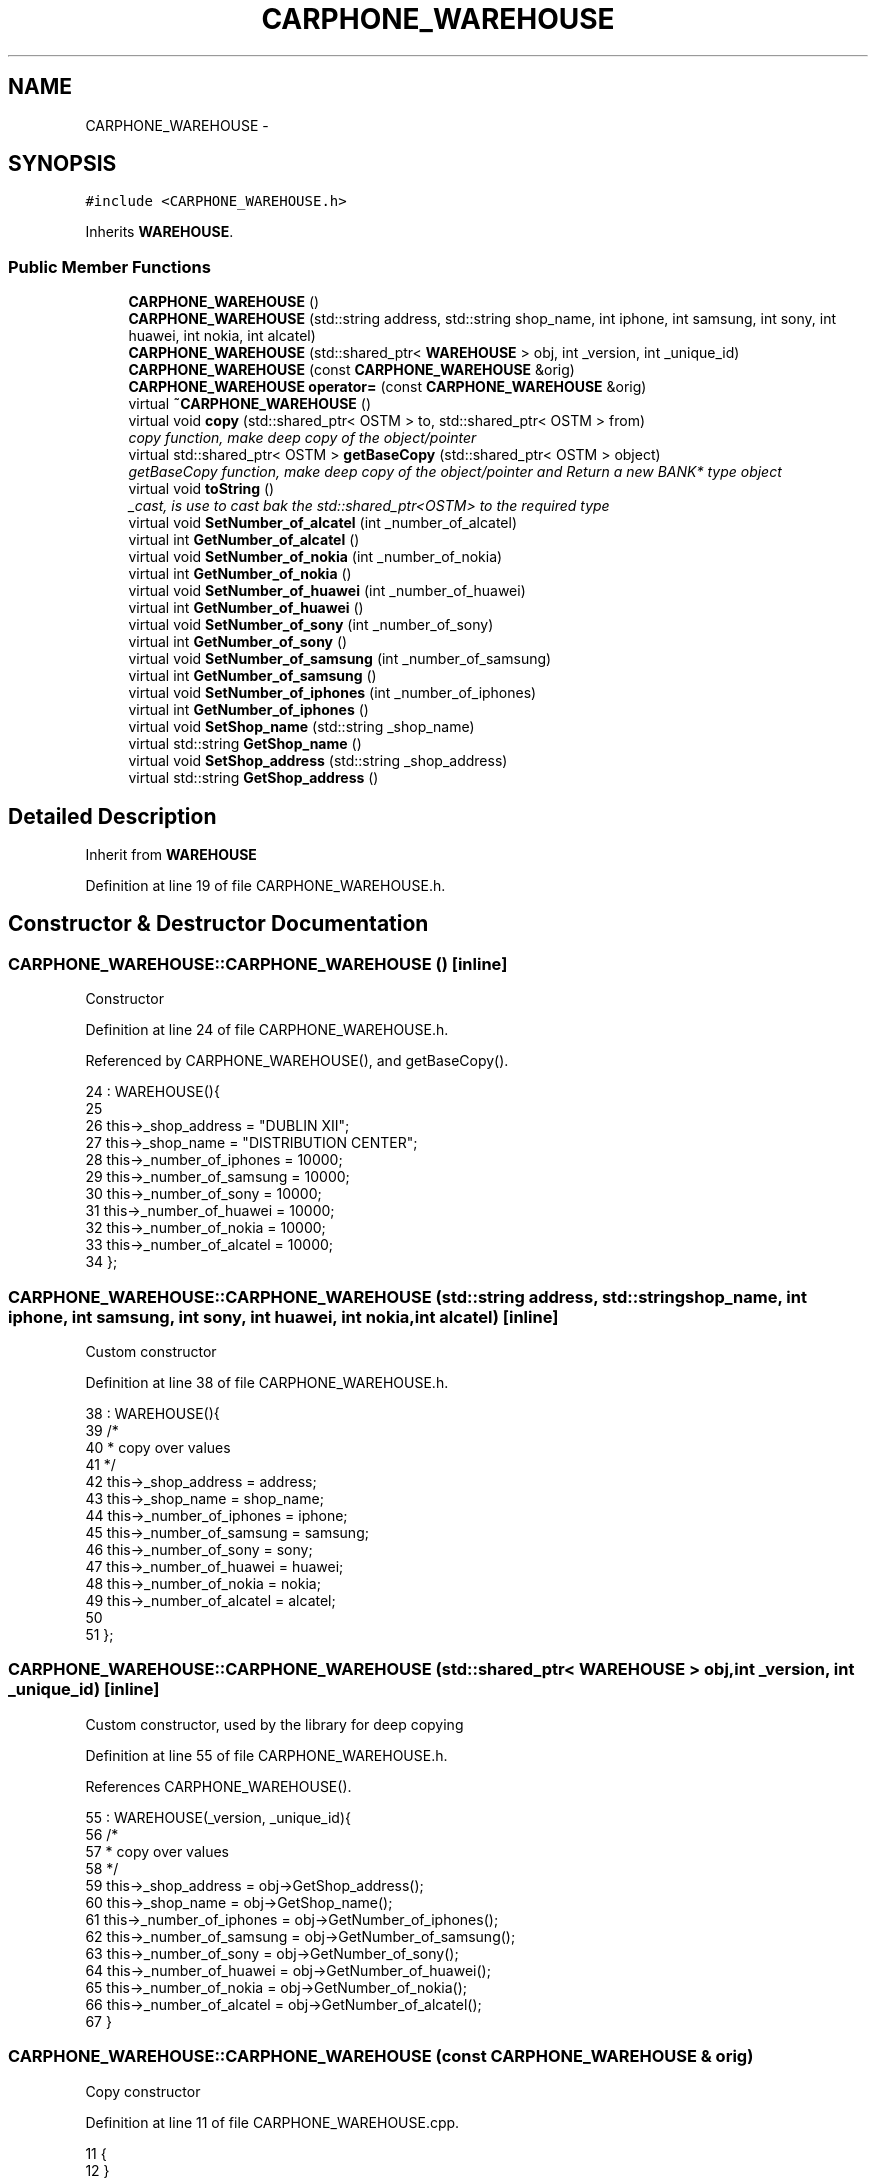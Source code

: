 .TH "CARPHONE_WAREHOUSE" 3 "Wed Mar 7 2018" "C++ Software Transactional memory" \" -*- nroff -*-
.ad l
.nh
.SH NAME
CARPHONE_WAREHOUSE \- 
.SH SYNOPSIS
.br
.PP
.PP
\fC#include <CARPHONE_WAREHOUSE\&.h>\fP
.PP
Inherits \fBWAREHOUSE\fP\&.
.SS "Public Member Functions"

.in +1c
.ti -1c
.RI "\fBCARPHONE_WAREHOUSE\fP ()"
.br
.ti -1c
.RI "\fBCARPHONE_WAREHOUSE\fP (std::string address, std::string shop_name, int iphone, int samsung, int sony, int huawei, int nokia, int alcatel)"
.br
.ti -1c
.RI "\fBCARPHONE_WAREHOUSE\fP (std::shared_ptr< \fBWAREHOUSE\fP > obj, int _version, int _unique_id)"
.br
.ti -1c
.RI "\fBCARPHONE_WAREHOUSE\fP (const \fBCARPHONE_WAREHOUSE\fP &orig)"
.br
.ti -1c
.RI "\fBCARPHONE_WAREHOUSE\fP \fBoperator=\fP (const \fBCARPHONE_WAREHOUSE\fP &orig)"
.br
.ti -1c
.RI "virtual \fB~CARPHONE_WAREHOUSE\fP ()"
.br
.ti -1c
.RI "virtual void \fBcopy\fP (std::shared_ptr< OSTM > to, std::shared_ptr< OSTM > from)"
.br
.RI "\fIcopy function, make deep copy of the object/pointer \fP"
.ti -1c
.RI "virtual std::shared_ptr< OSTM > \fBgetBaseCopy\fP (std::shared_ptr< OSTM > object)"
.br
.RI "\fIgetBaseCopy function, make deep copy of the object/pointer and Return a new BANK* type object \fP"
.ti -1c
.RI "virtual void \fBtoString\fP ()"
.br
.RI "\fI_cast, is use to cast bak the std::shared_ptr<OSTM> to the required type \fP"
.ti -1c
.RI "virtual void \fBSetNumber_of_alcatel\fP (int _number_of_alcatel)"
.br
.ti -1c
.RI "virtual int \fBGetNumber_of_alcatel\fP ()"
.br
.ti -1c
.RI "virtual void \fBSetNumber_of_nokia\fP (int _number_of_nokia)"
.br
.ti -1c
.RI "virtual int \fBGetNumber_of_nokia\fP ()"
.br
.ti -1c
.RI "virtual void \fBSetNumber_of_huawei\fP (int _number_of_huawei)"
.br
.ti -1c
.RI "virtual int \fBGetNumber_of_huawei\fP ()"
.br
.ti -1c
.RI "virtual void \fBSetNumber_of_sony\fP (int _number_of_sony)"
.br
.ti -1c
.RI "virtual int \fBGetNumber_of_sony\fP ()"
.br
.ti -1c
.RI "virtual void \fBSetNumber_of_samsung\fP (int _number_of_samsung)"
.br
.ti -1c
.RI "virtual int \fBGetNumber_of_samsung\fP ()"
.br
.ti -1c
.RI "virtual void \fBSetNumber_of_iphones\fP (int _number_of_iphones)"
.br
.ti -1c
.RI "virtual int \fBGetNumber_of_iphones\fP ()"
.br
.ti -1c
.RI "virtual void \fBSetShop_name\fP (std::string _shop_name)"
.br
.ti -1c
.RI "virtual std::string \fBGetShop_name\fP ()"
.br
.ti -1c
.RI "virtual void \fBSetShop_address\fP (std::string _shop_address)"
.br
.ti -1c
.RI "virtual std::string \fBGetShop_address\fP ()"
.br
.in -1c
.SH "Detailed Description"
.PP 
Inherit from \fBWAREHOUSE\fP 
.PP
Definition at line 19 of file CARPHONE_WAREHOUSE\&.h\&.
.SH "Constructor & Destructor Documentation"
.PP 
.SS "CARPHONE_WAREHOUSE::CARPHONE_WAREHOUSE ()\fC [inline]\fP"
Constructor 
.PP
Definition at line 24 of file CARPHONE_WAREHOUSE\&.h\&.
.PP
Referenced by CARPHONE_WAREHOUSE(), and getBaseCopy()\&.
.PP
.nf
24                         : WAREHOUSE(){
25         
26         this->_shop_address = "DUBLIN XII";
27         this->_shop_name = "DISTRIBUTION CENTER";
28         this->_number_of_iphones = 10000;
29         this->_number_of_samsung = 10000;
30         this->_number_of_sony = 10000;
31         this->_number_of_huawei = 10000;
32         this->_number_of_nokia = 10000;
33         this->_number_of_alcatel = 10000;
34     };
.fi
.SS "CARPHONE_WAREHOUSE::CARPHONE_WAREHOUSE (std::string address, std::string shop_name, int iphone, int samsung, int sony, int huawei, int nokia, int alcatel)\fC [inline]\fP"
Custom constructor 
.PP
Definition at line 38 of file CARPHONE_WAREHOUSE\&.h\&.
.PP
.nf
38                                                                                                                                      : WAREHOUSE(){
39         /*
40          * copy over values
41          */
42         this->_shop_address = address;
43         this->_shop_name = shop_name;
44         this->_number_of_iphones = iphone;
45         this->_number_of_samsung = samsung;
46         this->_number_of_sony = sony;
47         this->_number_of_huawei = huawei;
48         this->_number_of_nokia = nokia;
49         this->_number_of_alcatel = alcatel;
50         
51     }; 
.fi
.SS "CARPHONE_WAREHOUSE::CARPHONE_WAREHOUSE (std::shared_ptr< \fBWAREHOUSE\fP > obj, int _version, int _unique_id)\fC [inline]\fP"
Custom constructor, used by the library for deep copying 
.PP
Definition at line 55 of file CARPHONE_WAREHOUSE\&.h\&.
.PP
References CARPHONE_WAREHOUSE()\&.
.PP
.nf
55                                                                                   : WAREHOUSE(_version, _unique_id){
56         /*
57          * copy over values
58          */
59         this->_shop_address = obj->GetShop_address();
60         this->_shop_name = obj->GetShop_name();
61         this->_number_of_iphones = obj->GetNumber_of_iphones();
62         this->_number_of_samsung = obj->GetNumber_of_samsung();
63         this->_number_of_sony = obj->GetNumber_of_sony();
64         this->_number_of_huawei = obj->GetNumber_of_huawei();
65         this->_number_of_nokia = obj->GetNumber_of_nokia();
66         this->_number_of_alcatel = obj->GetNumber_of_alcatel();
67     }
.fi
.SS "CARPHONE_WAREHOUSE::CARPHONE_WAREHOUSE (const \fBCARPHONE_WAREHOUSE\fP & orig)"
Copy constructor 
.PP
Definition at line 11 of file CARPHONE_WAREHOUSE\&.cpp\&.
.PP
.nf
11                                                                      {
12 }
.fi
.SS "CARPHONE_WAREHOUSE::~CARPHONE_WAREHOUSE ()\fC [virtual]\fP"
de-constructor 
.PP
Definition at line 14 of file CARPHONE_WAREHOUSE\&.cpp\&.
.PP
Referenced by operator=()\&.
.PP
.nf
14                                         {
15 }
.fi
.SH "Member Function Documentation"
.PP 
.SS "void CARPHONE_WAREHOUSE::copy (std::shared_ptr< OSTM > to, std::shared_ptr< OSTM > from)\fC [virtual]\fP"

.PP
copy function, make deep copy of the object/pointer 
.PP
\fBParameters:\fP
.RS 4
\fIobjTO\fP is a BANK* type object casted back from std::shared_ptr<OSTM> 
.br
\fIobjFROM\fP is a BANK* type object casted back from std::shared_ptr<OSTM> 
.RE
.PP

.PP
Definition at line 34 of file CARPHONE_WAREHOUSE\&.cpp\&.
.PP
Referenced by operator=()\&.
.PP
.nf
34                                                                              {
35 
36     std::shared_ptr<CARPHONE_WAREHOUSE> objTO = std::dynamic_pointer_cast<CARPHONE_WAREHOUSE>(to);
37     std::shared_ptr<CARPHONE_WAREHOUSE> objFROM = std::dynamic_pointer_cast<CARPHONE_WAREHOUSE>(from);
38     objTO->_shop_address = objFROM->GetShop_address();
39     objTO->_shop_name = objFROM->GetShop_name();
40     objTO->_number_of_iphones = objFROM->GetNumber_of_iphones();
41     objTO->_number_of_samsung = objFROM->GetNumber_of_samsung();
42     objTO->_number_of_sony = objFROM->GetNumber_of_sony();
43     objTO->_number_of_huawei = objFROM->GetNumber_of_huawei();
44     objTO->_number_of_nokia = objFROM->GetNumber_of_nokia();
45     objTO->_number_of_alcatel = objFROM->GetNumber_of_alcatel();
46     objTO->Set_Unique_ID(objFROM->Get_Unique_ID());
47     objTO->Set_Version(objFROM->Get_Version());
48    
49 }
.fi
.SS "std::shared_ptr< OSTM > CARPHONE_WAREHOUSE::getBaseCopy (std::shared_ptr< OSTM > object)\fC [virtual]\fP"

.PP
getBaseCopy function, make deep copy of the object/pointer and Return a new BANK* type object 
.PP
\fBParameters:\fP
.RS 4
\fIobjTO\fP is a \fBBANK\fP type pointer for casting 
.br
\fIobj\fP is a BANK* return type 
.RE
.PP

.PP
Definition at line 21 of file CARPHONE_WAREHOUSE\&.cpp\&.
.PP
References CARPHONE_WAREHOUSE()\&.
.PP
Referenced by operator=()\&.
.PP
.nf
22 {
23 
24     std::shared_ptr<WAREHOUSE> objTO = std::dynamic_pointer_cast<WAREHOUSE>(object);
25     std::shared_ptr<WAREHOUSE> obj(new CARPHONE_WAREHOUSE(objTO, object->Get_Version(),object->Get_Unique_ID()));
26     std::shared_ptr<OSTM> ostm_obj = std::dynamic_pointer_cast<OSTM>(obj);
27     return ostm_obj;
28 }
.fi
.SS "int CARPHONE_WAREHOUSE::GetNumber_of_alcatel ()\fC [virtual]\fP"

.PP
Implements \fBWAREHOUSE\fP\&.
.PP
Definition at line 71 of file CARPHONE_WAREHOUSE\&.cpp\&.
.PP
Referenced by operator=(), and toString()\&.
.PP
.nf
71                                             {
72     return _number_of_alcatel;
73 }
.fi
.SS "int CARPHONE_WAREHOUSE::GetNumber_of_huawei ()\fC [virtual]\fP"

.PP
Implements \fBWAREHOUSE\fP\&.
.PP
Definition at line 87 of file CARPHONE_WAREHOUSE\&.cpp\&.
.PP
Referenced by operator=(), and toString()\&.
.PP
.nf
87                                            {
88     return _number_of_huawei;
89 }
.fi
.SS "int CARPHONE_WAREHOUSE::GetNumber_of_iphones ()\fC [virtual]\fP"

.PP
Implements \fBWAREHOUSE\fP\&.
.PP
Definition at line 111 of file CARPHONE_WAREHOUSE\&.cpp\&.
.PP
Referenced by operator=(), and toString()\&.
.PP
.nf
111                                             {
112     return _number_of_iphones;
113 }
.fi
.SS "int CARPHONE_WAREHOUSE::GetNumber_of_nokia ()\fC [virtual]\fP"

.PP
Implements \fBWAREHOUSE\fP\&.
.PP
Definition at line 79 of file CARPHONE_WAREHOUSE\&.cpp\&.
.PP
Referenced by operator=(), and toString()\&.
.PP
.nf
79                                           {
80     return _number_of_nokia;
81 }
.fi
.SS "int CARPHONE_WAREHOUSE::GetNumber_of_samsung ()\fC [virtual]\fP"

.PP
Implements \fBWAREHOUSE\fP\&.
.PP
Definition at line 103 of file CARPHONE_WAREHOUSE\&.cpp\&.
.PP
Referenced by operator=(), and toString()\&.
.PP
.nf
103                                             {
104     return _number_of_samsung; 
105 }
.fi
.SS "int CARPHONE_WAREHOUSE::GetNumber_of_sony ()\fC [virtual]\fP"

.PP
Implements \fBWAREHOUSE\fP\&.
.PP
Definition at line 95 of file CARPHONE_WAREHOUSE\&.cpp\&.
.PP
Referenced by operator=(), and toString()\&.
.PP
.nf
95                                          {
96     return _number_of_sony;
97 }
.fi
.SS "std::string CARPHONE_WAREHOUSE::GetShop_address ()\fC [virtual]\fP"

.PP
Implements \fBWAREHOUSE\fP\&.
.PP
Definition at line 127 of file CARPHONE_WAREHOUSE\&.cpp\&.
.PP
Referenced by operator=(), and toString()\&.
.PP
.nf
127                                              {
128     return _shop_address;
129 }
.fi
.SS "std::string CARPHONE_WAREHOUSE::GetShop_name ()\fC [virtual]\fP"

.PP
Implements \fBWAREHOUSE\fP\&.
.PP
Definition at line 119 of file CARPHONE_WAREHOUSE\&.cpp\&.
.PP
Referenced by operator=(), and toString()\&.
.PP
.nf
119                                           {
120     return _shop_name;
121 }
.fi
.SS "\fBCARPHONE_WAREHOUSE\fP CARPHONE_WAREHOUSE::operator= (const \fBCARPHONE_WAREHOUSE\fP & orig)\fC [inline]\fP"
Operator 
.PP
Definition at line 75 of file CARPHONE_WAREHOUSE\&.h\&.
.PP
References copy(), getBaseCopy(), GetNumber_of_alcatel(), GetNumber_of_huawei(), GetNumber_of_iphones(), GetNumber_of_nokia(), GetNumber_of_samsung(), GetNumber_of_sony(), GetShop_address(), GetShop_name(), SetNumber_of_alcatel(), SetNumber_of_huawei(), SetNumber_of_iphones(), SetNumber_of_nokia(), SetNumber_of_samsung(), SetNumber_of_sony(), SetShop_address(), SetShop_name(), toString(), and ~CARPHONE_WAREHOUSE()\&.
.PP
.nf
75 {};
.fi
.SS "void CARPHONE_WAREHOUSE::SetNumber_of_alcatel (int _number_of_alcatel)\fC [virtual]\fP"

.PP
Implements \fBWAREHOUSE\fP\&.
.PP
Definition at line 67 of file CARPHONE_WAREHOUSE\&.cpp\&.
.PP
Referenced by operator=()\&.
.PP
.nf
67                                                                     {
68     this->_number_of_alcatel = _number_of_alcatel;
69 }
.fi
.SS "void CARPHONE_WAREHOUSE::SetNumber_of_huawei (int _number_of_huawei)\fC [virtual]\fP"

.PP
Implements \fBWAREHOUSE\fP\&.
.PP
Definition at line 83 of file CARPHONE_WAREHOUSE\&.cpp\&.
.PP
Referenced by operator=()\&.
.PP
.nf
83                                                                   {
84     this->_number_of_huawei = _number_of_huawei;
85 }
.fi
.SS "void CARPHONE_WAREHOUSE::SetNumber_of_iphones (int _number_of_iphones)\fC [virtual]\fP"

.PP
Implements \fBWAREHOUSE\fP\&.
.PP
Definition at line 107 of file CARPHONE_WAREHOUSE\&.cpp\&.
.PP
Referenced by operator=()\&.
.PP
.nf
107                                                                     {
108     this->_number_of_iphones = _number_of_iphones;
109 }
.fi
.SS "void CARPHONE_WAREHOUSE::SetNumber_of_nokia (int _number_of_nokia)\fC [virtual]\fP"

.PP
Implements \fBWAREHOUSE\fP\&.
.PP
Definition at line 75 of file CARPHONE_WAREHOUSE\&.cpp\&.
.PP
Referenced by operator=()\&.
.PP
.nf
75                                                                 {
76     this->_number_of_nokia = _number_of_nokia;
77 }
.fi
.SS "void CARPHONE_WAREHOUSE::SetNumber_of_samsung (int _number_of_samsung)\fC [virtual]\fP"

.PP
Implements \fBWAREHOUSE\fP\&.
.PP
Definition at line 99 of file CARPHONE_WAREHOUSE\&.cpp\&.
.PP
Referenced by operator=()\&.
.PP
.nf
99                                                                     {
100     this->_number_of_samsung = _number_of_samsung;
101 }
.fi
.SS "void CARPHONE_WAREHOUSE::SetNumber_of_sony (int _number_of_sony)\fC [virtual]\fP"

.PP
Implements \fBWAREHOUSE\fP\&.
.PP
Definition at line 91 of file CARPHONE_WAREHOUSE\&.cpp\&.
.PP
Referenced by operator=()\&.
.PP
.nf
91                                                               {
92     this->_number_of_sony = _number_of_sony;
93 }
.fi
.SS "void CARPHONE_WAREHOUSE::SetShop_address (std::string _shop_address)\fC [virtual]\fP"

.PP
Implements \fBWAREHOUSE\fP\&.
.PP
Definition at line 123 of file CARPHONE_WAREHOUSE\&.cpp\&.
.PP
Referenced by operator=()\&.
.PP
.nf
123                                                                 {
124     this->_shop_address = _shop_address;
125 }
.fi
.SS "void CARPHONE_WAREHOUSE::SetShop_name (std::string _shop_name)\fC [virtual]\fP"

.PP
Implements \fBWAREHOUSE\fP\&.
.PP
Definition at line 115 of file CARPHONE_WAREHOUSE\&.cpp\&.
.PP
Referenced by operator=()\&.
.PP
.nf
115                                                           {
116     this->_shop_name = _shop_name;
117 }
.fi
.SS "void CARPHONE_WAREHOUSE::toString ()\fC [virtual]\fP"

.PP
_cast, is use to cast bak the std::shared_ptr<OSTM> to the required type toString function, displays the object values in formatted way 
.PP
Definition at line 60 of file CARPHONE_WAREHOUSE\&.cpp\&.
.PP
References GetNumber_of_alcatel(), GetNumber_of_huawei(), GetNumber_of_iphones(), GetNumber_of_nokia(), GetNumber_of_samsung(), GetNumber_of_sony(), GetShop_address(), and GetShop_name()\&.
.PP
Referenced by operator=()\&.
.PP
.nf
61 {
62    std::cout << "\n" <<  this->GetShop_name() << "\nUnique ID : " << this->Get_Unique_ID() << "\nShop Name : "  << this->GetShop_name() << "\nShop Address : " << this->GetShop_address() << "\nNo\&. Iphones : " << this->GetNumber_of_iphones() << "\nNo\&. Samsung : " << this->GetNumber_of_samsung() << "\nNo\&. Sony : " << this->GetNumber_of_sony() << "\nNo\&. Huawei : " << this->GetNumber_of_huawei() << "\nNo\&. Nokia : " << this->GetNumber_of_nokia() << "\nNo\&. Alcatel : " << this->GetNumber_of_alcatel() << "\nVersion number : " << this->Get_Version() << std::endl;
63 }
.fi


.SH "Author"
.PP 
Generated automatically by Doxygen for C++ Software Transactional memory from the source code\&.

